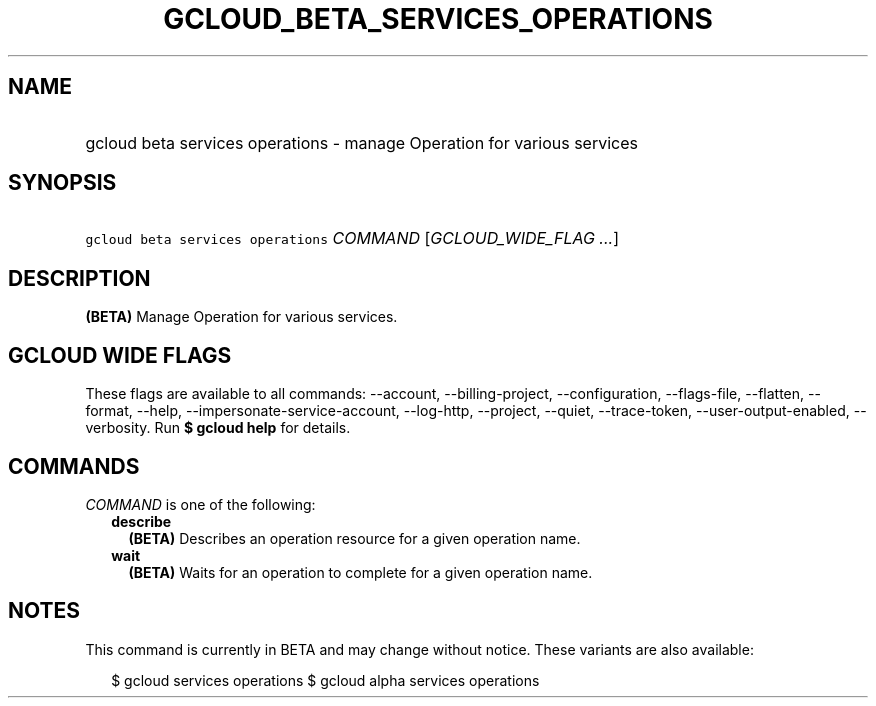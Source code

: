 
.TH "GCLOUD_BETA_SERVICES_OPERATIONS" 1



.SH "NAME"
.HP
gcloud beta services operations \- manage Operation for various services



.SH "SYNOPSIS"
.HP
\f5gcloud beta services operations\fR \fICOMMAND\fR [\fIGCLOUD_WIDE_FLAG\ ...\fR]



.SH "DESCRIPTION"

\fB(BETA)\fR Manage Operation for various services.



.SH "GCLOUD WIDE FLAGS"

These flags are available to all commands: \-\-account, \-\-billing\-project,
\-\-configuration, \-\-flags\-file, \-\-flatten, \-\-format, \-\-help,
\-\-impersonate\-service\-account, \-\-log\-http, \-\-project, \-\-quiet,
\-\-trace\-token, \-\-user\-output\-enabled, \-\-verbosity. Run \fB$ gcloud
help\fR for details.



.SH "COMMANDS"

\f5\fICOMMAND\fR\fR is one of the following:

.RS 2m
.TP 2m
\fBdescribe\fR
\fB(BETA)\fR Describes an operation resource for a given operation name.

.TP 2m
\fBwait\fR
\fB(BETA)\fR Waits for an operation to complete for a given operation name.


.RE
.sp

.SH "NOTES"

This command is currently in BETA and may change without notice. These variants
are also available:

.RS 2m
$ gcloud services operations
$ gcloud alpha services operations
.RE

